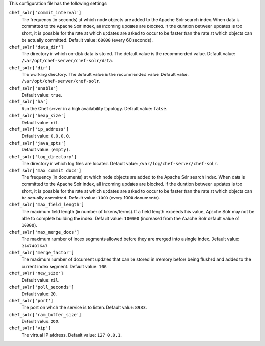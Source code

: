 .. The contents of this file may be included in multiple topics (using the includes directive).
.. The contents of this file should be modified in a way that preserves its ability to appear in multiple topics.


This configuration file has the following settings:

``chef_solr['commit_interval']``
   The frequency (in seconds) at which node objects are added to the Apache Solr search index. When data is committed to the Apache Solr index, all incoming updates are blocked. If the duration between updates is too short, it is possible for the rate at which updates are asked to occur to be faster than the rate at which objects can be actually committed. Default value: ``60000`` (every 60 seconds).

``chef_solr['data_dir']``
   The directory in which on-disk data is stored. The default value is the recommended value. Default value: ``/var/opt/chef-server/chef-solr/data``.

``chef_solr['dir']``
   The working directory. The default value is the recommended value. Default value: ``/var/opt/chef-server/chef-solr``.

``chef_solr['enable']``
   Default value: ``true``.

``chef_solr['ha']``
   Run the Chef server in a high availability topology. Default value: ``false``.

``chef_solr['heap_size']``
   Default value: ``nil``.

``chef_solr['ip_address']``
   Default value: ``0.0.0.0``.

``chef_solr['java_opts']``
   Default value: ``(empty)``.

``chef_solr['log_directory']``
   The directory in which log files are located. Default value: ``/var/log/chef-server/chef-solr``.

``chef_solr['max_commit_docs']``
   The frequency (in documents) at which node objects are added to the Apache Solr search index. When data is committed to the Apache Solr index, all incoming updates are blocked. If the duration between updates is too short, it is possible for the rate at which updates are asked to occur to be faster than the rate at which objects can be actually committed. Default value: ``1000`` (every 1000 documents).

``chef_solr['max_field_length']``
   The maximum field length (in number of tokens/terms). If a field length exceeds this value, Apache Solr may not be able to complete building the index. Default value: ``100000`` (increased from the Apache Solr default value of ``10000``).

``chef_solr['max_merge_docs']``
   The maximum number of index segments allowed before they are merged into a single index. Default value: ``2147483647``.

``chef_solr['merge_factor']``
   The maximum number of document updates that can be stored in memory before being flushed and added to the current index segment. Default value: ``100``.

``chef_solr['new_size']``
   Default value: ``nil``.

``chef_solr['poll_seconds']``
   Default value: ``20``.

``chef_solr['port']``
   The port on which the service is to listen. Default value: ``8983``.

``chef_solr['ram_buffer_size']``
   Default value: ``200``.

``chef_solr['vip']``
   The virtual IP address. Default value: ``127.0.0.1``.
